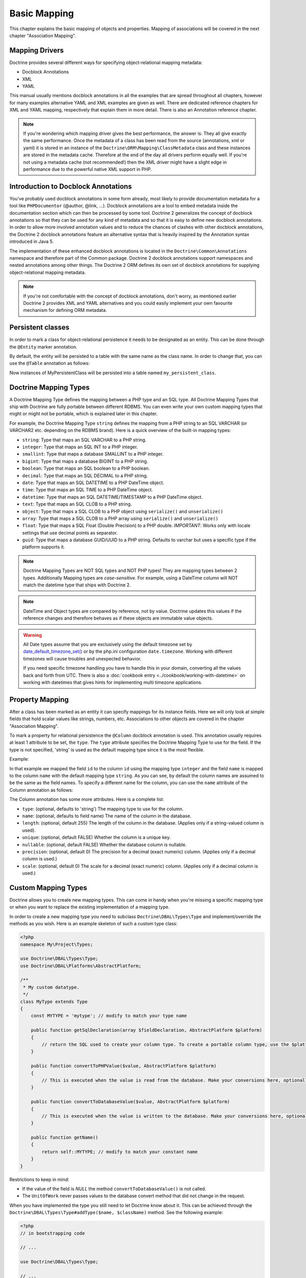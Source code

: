 Basic Mapping
=============

This chapter explains the basic mapping of objects and properties.
Mapping of associations will be covered in the next chapter
"Association Mapping".

Mapping Drivers
---------------

Doctrine provides several different ways for specifying
object-relational mapping metadata:


-  Docblock Annotations
-  XML
-  YAML

This manual usually mentions docblock annotations in all the examples
that are spread throughout all chapters, however for many examples
alternative YAML and XML examples are given as well. There are dedicated
reference chapters for XML and YAML mapping, respectively that explain them
in more detail. There is also an Annotation reference chapter.

.. note::

    If you're wondering which mapping driver gives the best
    performance, the answer is: They all give exactly the same performance.
    Once the metadata of a class has
    been read from the source (annotations, xml or yaml) it is stored
    in an instance of the ``Doctrine\ORM\Mapping\ClassMetadata`` class
    and these instances are stored in the metadata cache. Therefore at
    the end of the day all drivers perform equally well. If you're not
    using a metadata cache (not recommended!) then the XML driver might
    have a slight edge in performance due to the powerful native XML
    support in PHP.


Introduction to Docblock Annotations
------------------------------------

You've probably used docblock annotations in some form already,
most likely to provide documentation metadata for a tool like
``PHPDocumentor`` (@author, @link, ...). Docblock annotations are a
tool to embed metadata inside the documentation section which can
then be processed by some tool. Doctrine 2 generalizes the concept
of docblock annotations so that they can be used for any kind of
metadata and so that it is easy to define new docblock annotations.
In order to allow more involved annotation values and to reduce the
chances of clashes with other docblock annotations, the Doctrine 2
docblock annotations feature an alternative syntax that is heavily
inspired by the Annotation syntax introduced in Java 5.

The implementation of these enhanced docblock annotations is
located in the ``Doctrine\Common\Annotations`` namespace and
therefore part of the Common package. Doctrine 2 docblock
annotations support namespaces and nested annotations among other
things. The Doctrine 2 ORM defines its own set of docblock
annotations for supplying object-relational mapping metadata.

.. note::

    If you're not comfortable with the concept of docblock
    annotations, don't worry, as mentioned earlier Doctrine 2 provides
    XML and YAML alternatives and you could easily implement your own
    favourite mechanism for defining ORM metadata.


Persistent classes
------------------

In order to mark a class for object-relational persistence it needs
to be designated as an entity. This can be done through the
``@Entity`` marker annotation.

.. configuration-block::

    .. code-block:: php

        <?php
        /** @Entity */
        class MyPersistentClass
        {
            //...
        }

    .. code-block:: xml

        <doctrine-mapping>
          <entity name="MyPersistentClass">
              <!-- ... -->
          </entity>
        </doctrine-mapping>

    .. code-block:: yaml

        MyPersistentClass:
          type: entity
          # ...

By default, the entity will be persisted to a table with the same
name as the class name. In order to change that, you can use the
``@Table`` annotation as follows:

.. configuration-block::

    .. code-block:: php

        <?php
        /**
         * @Entity
         * @Table(name="my_persistent_class")
         */
        class MyPersistentClass
        {
            //...
        }

    .. code-block:: xml

        <doctrine-mapping>
          <entity name="MyPersistentClass" table="my_persistent_class">
              <!-- ... -->
          </entity>
        </doctrine-mapping>

    .. code-block:: yaml

        MyPersistentClass:
          type: entity
          table: my_persistent_class
          # ...

Now instances of MyPersistentClass will be persisted into a table
named ``my_persistent_class``.

Doctrine Mapping Types
----------------------

A Doctrine Mapping Type defines the mapping between a PHP type and
an SQL type. All Doctrine Mapping Types that ship with Doctrine are
fully portable between different RDBMS. You can even write your own
custom mapping types that might or might not be portable, which is
explained later in this chapter.

For example, the Doctrine Mapping Type ``string`` defines the
mapping from a PHP string to an SQL VARCHAR (or VARCHAR2 etc.
depending on the RDBMS brand). Here is a quick overview of the
built-in mapping types:


-  ``string``: Type that maps an SQL VARCHAR to a PHP string.
-  ``integer``: Type that maps an SQL INT to a PHP integer.
-  ``smallint``: Type that maps a database SMALLINT to a PHP
   integer.
-  ``bigint``: Type that maps a database BIGINT to a PHP string.
-  ``boolean``: Type that maps an SQL boolean to a PHP boolean.
-  ``decimal``: Type that maps an SQL DECIMAL to a PHP string.
-  ``date``: Type that maps an SQL DATETIME to a PHP DateTime
   object.
-  ``time``: Type that maps an SQL TIME to a PHP DateTime object.
-  ``datetime``: Type that maps an SQL DATETIME/TIMESTAMP to a PHP
   DateTime object.
-  ``text``: Type that maps an SQL CLOB to a PHP string.
-  ``object``: Type that maps a SQL CLOB to a PHP object using
   ``serialize()`` and ``unserialize()``
-  ``array``: Type that maps a SQL CLOB to a PHP array using
   ``serialize()`` and ``unserialize()``
-  ``float``: Type that maps a SQL Float (Double Precision) to a
   PHP double. *IMPORTANT*: Works only with locale settings that use
   decimal points as separator.
-  ``guid``: Type that maps a database GUID/UUID to a PHP string. Defaults to
   varchar but uses a specific type if the platform supports it.

.. note::

    Doctrine Mapping Types are NOT SQL types and NOT PHP
    types! They are mapping types between 2 types.
    Additionally Mapping types are *case-sensitive*. For example, using
    a DateTime column will NOT match the datetime type that ships with
    Doctrine 2.

.. note::

    DateTime and Object types are compared by reference, not by value. Doctrine updates this values
    if the reference changes and therefore behaves as if these objects are immutable value objects.

.. warning::

    All Date types assume that you are exclusively using the default timezone
    set by `date_default_timezone_set() <http://docs.php.net/manual/en/function.date-default-timezone-set.php>`_
    or by the php.ini configuration ``date.timezone``. Working with
    different timezones will cause troubles and unexpected behavior.

    If you need specific timezone handling you have to handle this
    in your domain, converting all the values back and forth from UTC.
    There is also a :doc:`cookbook entry <../cookbook/working-with-datetime>`
    on working with datetimes that gives hints for implementing
    multi timezone applications.


Property Mapping
----------------

After a class has been marked as an entity it can specify mappings
for its instance fields. Here we will only look at simple fields
that hold scalar values like strings, numbers, etc. Associations to
other objects are covered in the chapter "Association Mapping".

To mark a property for relational persistence the ``@Column``
docblock annotation is used. This annotation usually requires at
least 1 attribute to be set, the ``type``. The ``type`` attribute
specifies the Doctrine Mapping Type to use for the field. If the
type is not specified, 'string' is used as the default mapping type
since it is the most flexible.

Example:

.. configuration-block::

    .. code-block:: php

        <?php
        /** @Entity */
        class MyPersistentClass
        {
            /** @Column(type="integer") */
            private $id;
            /** @Column(length=50) */
            private $name; // type defaults to string
            //...
        }

    .. code-block:: xml

        <doctrine-mapping>
          <entity name="MyPersistentClass">
            <field name="id" type="integer" />
            <field name="name" length="50" />
          </entity>
        </doctrine-mapping>

    .. code-block:: yaml

        MyPersistentClass:
          type: entity
          fields:
            id:
              type: integer
            name:
              length: 50

In that example we mapped the field ``id`` to the column ``id``
using the mapping type ``integer`` and the field ``name`` is mapped
to the column ``name`` with the default mapping type ``string``. As
you can see, by default the column names are assumed to be the same
as the field names. To specify a different name for the column, you
can use the ``name`` attribute of the Column annotation as
follows:

.. configuration-block::

    .. code-block:: php

        <?php
        /** @Column(name="db_name") */
        private $name;

    .. code-block:: xml

        <doctrine-mapping>
          <entity name="MyPersistentClass">
            <field name="name" column="db_name" />
          </entity>
        </doctrine-mapping>

    .. code-block:: yaml

        MyPersistentClass:
          type: entity
          fields:
            name:
              length: 50
              column: db_name

The Column annotation has some more attributes. Here is a complete
list:


-  ``type``: (optional, defaults to 'string') The mapping type to
   use for the column.
-  ``name``: (optional, defaults to field name) The name of the
   column in the database.
-  ``length``: (optional, default 255) The length of the column in
   the database. (Applies only if a string-valued column is used).
-  ``unique``: (optional, default FALSE) Whether the column is a
   unique key.
-  ``nullable``: (optional, default FALSE) Whether the database
   column is nullable.
-  ``precision``: (optional, default 0) The precision for a decimal
   (exact numeric) column. (Applies only if a decimal column is used.)
-  ``scale``: (optional, default 0) The scale for a decimal (exact
   numeric) column. (Applies only if a decimal column is used.)

.. _reference-basic-mapping-custom-mapping-types:

Custom Mapping Types
--------------------

Doctrine allows you to create new mapping types. This can come in
handy when you're missing a specific mapping type or when you want
to replace the existing implementation of a mapping type.

In order to create a new mapping type you need to subclass
``Doctrine\DBAL\Types\Type`` and implement/override the methods as
you wish. Here is an example skeleton of such a custom type class:

.. code-block:: php

    <?php
    namespace My\Project\Types;
    
    use Doctrine\DBAL\Types\Type;
    use Doctrine\DBAL\Platforms\AbstractPlatform;
    
    /**
     * My custom datatype.
     */
    class MyType extends Type
    {
        const MYTYPE = 'mytype'; // modify to match your type name
    
        public function getSqlDeclaration(array $fieldDeclaration, AbstractPlatform $platform)
        {
            // return the SQL used to create your column type. To create a portable column type, use the $platform.
        }
    
        public function convertToPHPValue($value, AbstractPlatform $platform)
        {
            // This is executed when the value is read from the database. Make your conversions here, optionally using the $platform.
        }
    
        public function convertToDatabaseValue($value, AbstractPlatform $platform)
        {
            // This is executed when the value is written to the database. Make your conversions here, optionally using the $platform.
        }
    
        public function getName()
        {
            return self::MYTYPE; // modify to match your constant name
        }
    }

Restrictions to keep in mind:


-  If the value of the field is *NULL* the method
   ``convertToDatabaseValue()`` is not called.
-  The ``UnitOfWork`` never passes values to the database convert
   method that did not change in the request.

When you have implemented the type you still need to let Doctrine
know about it. This can be achieved through the
``Doctrine\DBAL\Types\Type#addType($name, $className)``
method. See the following example:

.. code-block:: php

    <?php
    // in bootstrapping code
    
    // ...
    
    use Doctrine\DBAL\Types\Type;
    
    // ...
    
    // Register my type
    Type::addType('mytype', 'My\Project\Types\MyType');

As can be seen above, when registering the custom types in the
configuration you specify a unique name for the mapping type and
map that to the corresponding fully qualified class name. Now you
can use your new type in your mapping like this:

.. code-block:: php

    <?php
    class MyPersistentClass
    {
        /** @Column(type="mytype") */
        private $field;
    }

To have Schema-Tool convert the underlying database type of your
new "mytype" directly into an instance of ``MyType`` you have to
additionally register this mapping with your database platform:

.. code-block:: php

    <?php
    $conn = $em->getConnection();
    $conn->getDatabasePlatform()->registerDoctrineTypeMapping('db_mytype', 'mytype');

Now using Schema-Tool, whenever it detects a column having the
``db_mytype`` it will convert it into a ``mytype`` Doctrine Type
instance for Schema representation. Keep in mind that you can
easily produce clashes this way, each database type can only map to
exactly one Doctrine mapping type.

Custom ColumnDefinition
-----------------------

You can define a custom definition for each column using the "columnDefinition"
attribute of ``@Column``. You have to define all the definitions that follow
the name of a column here.

.. note::

    Using columnDefinition will break change-detection in SchemaTool.

Identifiers / Primary Keys
--------------------------

Every entity class needs an identifier/primary key. You designate
the field that serves as the identifier with the ``@Id`` marker
annotation. Here is an example:

.. configuration-block::

    .. code-block:: php

        <?php
        class MyPersistentClass
        {
            /** @Id @Column(type="integer") */
            private $id;
            //...
        }

    .. code-block:: xml

        <doctrine-mapping>
          <entity name="MyPersistentClass">
            <id name="id" type="integer" />
            <field name="name" length="50" />
          </entity>
        </doctrine-mapping>

    .. code-block:: yaml

        MyPersistentClass:
          type: entity
          id:
            id:
              type: integer
          fields:
            name:
              length: 50

Without doing anything else, the identifier is assumed to be
manually assigned. That means your code would need to properly set
the identifier property before passing a new entity to
``EntityManager#persist($entity)``.

A common alternative strategy is to use a generated value as the
identifier. To do this, you use the ``@GeneratedValue`` annotation
like this:

.. configuration-block::

    .. code-block:: php

        <?php
        class MyPersistentClass
        {
            /**
             * @Id @Column(type="integer")
             * @GeneratedValue
             */
            private $id;
        }

    .. code-block:: xml

        <doctrine-mapping>
          <entity name="MyPersistentClass">
            <id name="id" type="integer">
                <generator strategy="AUTO" />
            </id>
            <field name="name" length="50" />
          </entity>
        </doctrine-mapping>

    .. code-block:: yaml

        MyPersistentClass:
          type: entity
          id:
            id:
              type: integer
              generator:
                strategy: AUTO
          fields:
            name:
              length: 50

This tells Doctrine to automatically generate a value for the
identifier. How this value is generated is specified by the
``strategy`` attribute, which is optional and defaults to 'AUTO'. A
value of ``AUTO`` tells Doctrine to use the generation strategy
that is preferred by the currently used database platform. See
below for details.

Identifier Generation Strategies
~~~~~~~~~~~~~~~~~~~~~~~~~~~~~~~~

The previous example showed how to use the default identifier
generation strategy without knowing the underlying database with
the AUTO-detection strategy. It is also possible to specify the
identifier generation strategy more explicitly, which allows to
make use of some additional features.

Here is the list of possible generation strategies:


-  ``AUTO`` (default): Tells Doctrine to pick the strategy that is
   preferred by the used database platform. The preferred strategies
   are IDENTITY for MySQL, SQLite and MsSQL and SEQUENCE for Oracle
   and PostgreSQL. This strategy provides full portability.
-  ``SEQUENCE``: Tells Doctrine to use a database sequence for ID
   generation. This strategy does currently not provide full
   portability. Sequences are supported by Oracle and PostgreSql.
-  ``IDENTITY``: Tells Doctrine to use special identity columns in
   the database that generate a value on insertion of a row. This
   strategy does currently not provide full portability and is
   supported by the following platforms: MySQL/SQLite
   (AUTO\_INCREMENT), MSSQL (IDENTITY) and PostgreSQL (SERIAL).
-  ``TABLE``: Tells Doctrine to use a separate table for ID
   generation. This strategy provides full portability.
   ***This strategy is not yet implemented!***
-  ``NONE``: Tells Doctrine that the identifiers are assigned (and
   thus generated) by your code. The assignment must take place before
   a new entity is passed to ``EntityManager#persist``. NONE is the
   same as leaving off the @GeneratedValue entirely.

Sequence Generator
^^^^^^^^^^^^^^^^^^

The Sequence Generator can currently be used in conjunction with
Oracle or Postgres and allows some additional configuration options
besides specifying the sequence's name:

.. configuration-block::

    .. code-block:: php

        <?php
        class User
        {
            /**
             * @Id
             * @GeneratedValue(strategy="SEQUENCE")
             * @SequenceGenerator(sequenceName="tablename_seq", initialValue=1, allocationSize=100)
             */
            protected $id = null;
        }

    .. code-block:: xml

        <doctrine-mapping>
          <entity name="User">
            <id name="id" type="integer">
                <generator strategy="SEQUENCE" />
                <sequence-generator sequence-name="tablename_seq" allocation-size="100" initial-value="1" />
            </id>
          </entity>
        </doctrine-mapping>
 
    .. code-block:: yaml

        MyPersistentClass:
          type: entity
          id:
            id:
              type: integer
              generator:
                strategy: SEQUENCE
              sequenceGenerator:
                sequenceName: tablename_seq
                allocationSize: 100
                initialValue: 1

The initial value specifies at which value the sequence should
start.

The allocationSize is a powerful feature to optimize INSERT
performance of Doctrine. The allocationSize specifies by how much
values the sequence is incremented whenever the next value is
retrieved. If this is larger than 1 (one) Doctrine can generate
identifier values for the allocationSizes amount of entities. In
the above example with ``allocationSize=100`` Doctrine 2 would only
need to access the sequence once to generate the identifiers for
100 new entities.

*The default allocationSize for a @SequenceGenerator is currently 10.*

.. caution::

    The allocationSize is detected by SchemaTool and
    transformed into an "INCREMENT BY " clause in the CREATE SEQUENCE
    statement. For a database schema created manually (and not
    SchemaTool) you have to make sure that the allocationSize
    configuration option is never larger than the actual sequences
    INCREMENT BY value, otherwise you may get duplicate keys.


.. note::

    It is possible to use strategy="AUTO" and at the same time
    specifying a @SequenceGenerator. In such a case, your custom
    sequence settings are used in the case where the preferred strategy
    of the underlying platform is SEQUENCE, such as for Oracle and
    PostgreSQL.


Composite Keys
~~~~~~~~~~~~~~

Doctrine 2 allows to use composite primary keys. There are however
some restrictions opposed to using a single identifier. The use of
the ``@GeneratedValue`` annotation is only supported for simple
(not composite) primary keys, which means you can only use
composite keys if you generate the primary key values yourself
before calling ``EntityManager#persist()`` on the entity.

To designate a composite primary key / identifier, simply put the
@Id marker annotation on all fields that make up the primary key.

Quoting Reserved Words
----------------------

It may sometimes be necessary to quote a column or table name
because it conflicts with a reserved word of the particular RDBMS
in use. This is often referred to as "Identifier Quoting". To let
Doctrine know that you would like a table or column name to be
quoted in all SQL statements, enclose the table or column name in
backticks. Here is an example:

.. code-block:: php

    <?php
    /** @Column(name="`number`", type="integer") */
    private $number;

Doctrine will then quote this column name in all SQL statements
according to the used database platform.

.. warning::

    Identifier Quoting is not supported for join column
    names or discriminator column names.

.. warning::

    Identifier Quoting is a feature that is mainly intended
    to support legacy database schemas. The use of reserved words and
    identifier quoting is generally discouraged. Identifier quoting
    should not be used to enable the use non-standard-characters such
    as a dash in a hypothetical column ``test-name``. Also Schema-Tool
    will likely have troubles when quoting is used for case-sensitivity
    reasons (in Oracle for example).



